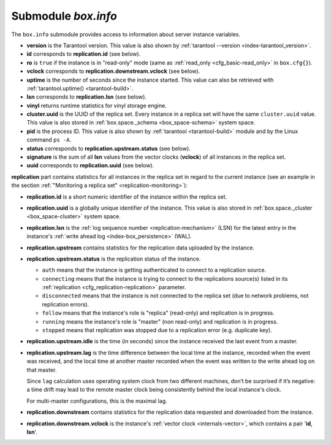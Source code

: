 .. _box_introspection-box_info:

--------------------------------------------------------------------------------
Submodule `box.info`
--------------------------------------------------------------------------------

.. module:: box.info

The ``box.info`` submodule provides access to information about server instance
variables.

* **version** is the Tarantool version. This value is also shown by
  :ref:`tarantool --version <index-tarantool_version>`.
* **id** corresponds to **replication.id** (see below).
* **ro** is ``true`` if the instance is in "read-only" mode
  (same as :ref:`read_only <cfg_basic-read_only>` in ``box.cfg{}``).
* **vclock** corresponds to **replication.downstream.vclock** (see below).
* **uptime** is the number of seconds since the instance started.
  This value can also be retrieved with :ref:`tarantool.uptime() <tarantool-build>`.
* **lsn** corresponds to **replication.lsn** (see below).
* **vinyl** returns runtime statistics for vinyl storage engine.
* **cluster.uuid** is the UUID of the replica set.
  Every instance in a replica set will have the same ``cluster.uuid`` value.
  This value is also stored in :ref:`box.space._schema <box_space-schema>`
  system space.
* **pid** is the process ID. This value is also shown by
  :ref:`tarantool <tarantool-build>` module
  and by the Linux command ``ps -A``.
* **status** corresponds to **replication.upstream.status** (see below).
* **signature** is the sum of all **lsn** values from the vector clocks
  (**vclock**) of all instances in the replica set.
* **uuid** corresponds to **replication.uuid**  (see below).

.. _box_info_replication:

**replication** part contains statistics for all instances in the replica
set in regard to the current instance (see an example in the section
:ref:`"Monitoring a replica set" <replication-monitoring>`):

* **replication.id** is a short numeric identifier of the instance within the
  replica set.
* **replication.uuid** is a globally unique identifier of the instance.
  This value is also stored in :ref:`box.space._cluster <box_space-cluster>`
  system space.
* **replication.lsn** is the :ref:`log sequence number <replication-mechanism>`
  (LSN) for the latest entry in the instance's
  :ref:`write ahead log <index-box_persistence>` (WAL).
* **replication.upstream** contains statistics for the replication data
  uploaded by the instance.
* **replication.upstream.status** is the replication status of the instance.

  * ``auth`` means that the instance is getting authenticated to connect to a
    replication source.
  * ``connecting`` means that the instance is trying to connect to the
    replications source(s) listed
    in its :ref:`replication <cfg_replication-replication>` parameter.
  * ``disconnected`` means that the instance is not connected to the replica set
    (due to network problems, not replication errors).
  * ``follow`` means that the instance's role is "replica" (read-only) and
    replication is in progress.
  * ``running`` means the instance's role is "master" (non read-only) and
    replication is in progress.
  * ``stopped`` means that replication was stopped due to a replication error
    (e.g. duplicate key).

* **replication.upstream.idle** is the time (in seconds) since the instance
  received the last event from a master.
* **replication.upstream.lag** is the time difference between the local time at
  the instance, recorded when the event was received, and the local time at
  another master recorded when the event was written to the write ahead log on
  that master.

  Since ``lag`` calculation uses operating system clock from two different
  machines, don’t be surprised if it’s negative: a time drift may lead to the
  remote master clock being consistently behind the local instance's clock.

  For multi-master configurations, this is the maximal lag.

* **replication.downstream** contains statistics for the replication
  data requested and downloaded from the instance.
* **replication.downstream.vclock** is the instance's
  :ref:`vector clock <internals-vector>`, which contains a pair '**id**, **lsn**'.

.. function:: box.info()

    Since ``box.info`` contents are dynamic, it's not possible to iterate over
    keys with the Lua ``pairs()`` function. For this purpose, ``box.info()``
    builds and returns a Lua table with all keys and values provided in the
    submodule.

    :return: keys and values in the submodule.
    :rtype:  table

    **Example:**

    .. code-block:: tarantoolsession

        tarantool> box.info
        ---
        - version: 1.7.4-52-g980d30092
          id: 1
          ro: false
          vclock: {1: 8}
          uptime: 7280
          lsn: 8
          vinyl: []
          cluster:
            uuid: f7c0c1c6-f9d8-4df7-82ff-d4bd00610a6c
          pid: 16162
          status: running
          signature: 8
          replication:
            1:
              id: 1
              uuid: 1899631e-6369-40a1-81c9-7d170e909276
              lsn: 8
            2:
              id: 2
              uuid: bd949e5d-7ff9-413e-b4f2-c9b0149fdda6
              lsn: 0
              upstream:
                status: follow
                idle: 7256.7571430206
                lag: 0
              downstream:
                vclock: {1: 8}
            3:
              id: 3
              uuid: c5cb61d5-fa48-460d-abd7-3f13709d07a7
              lsn: 0
              upstream:
                status: follow
                idle: 7255.7510120869
                lag: 0
              downstream:
                vclock: {1: 8}
          uuid: 1899631e-6369-40a1-81c9-7d170e909276
        ...
